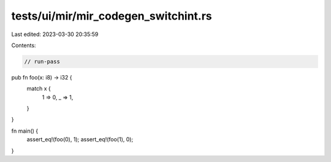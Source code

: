 tests/ui/mir/mir_codegen_switchint.rs
=====================================

Last edited: 2023-03-30 20:35:59

Contents:

.. code-block:: rs

    // run-pass
pub fn foo(x: i8) -> i32 {
  match x {
    1 => 0,
    _ => 1,
  }
}

fn main() {
  assert_eq!(foo(0), 1);
  assert_eq!(foo(1), 0);
}


